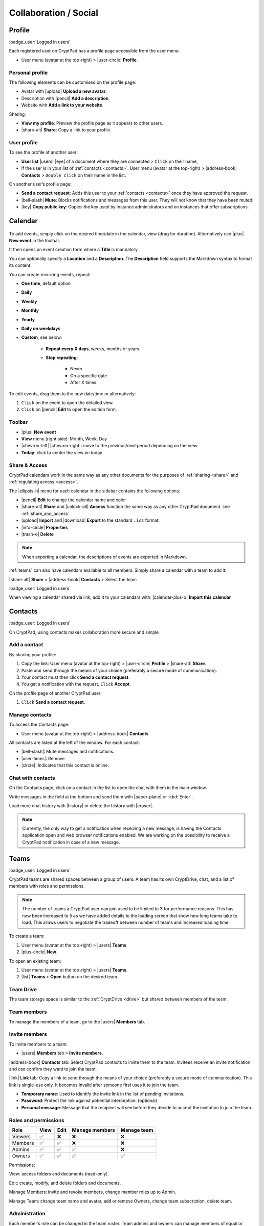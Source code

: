Collaboration / Social
======================

.. _profile:

Profile
-------

:badge_user:`Logged in users`

Each registered user on CryptPad has a profile page accessible from the user menu:

-  User menu (avatar at the top-right) > |user-circle| **Profile**.

Personal profile
~~~~~~~~~~~~~~~~

The following elements can be customised on the profile page:

-  Avatar with |upload| **Upload a new avatar**.
-  Description with |pencil| **Add a description**.
-  Website with **Add a link to your website**.

Sharing:

- **View my profile**: Preview the profile page as it appears to other users.

- |share-alt| **Share**: Copy a link to your profile.

.. _another_user_profile:

User profile
~~~~~~~~~~~~

To see the profile of another user:

-  **User list** |users| |eye| of a document where they are connected > ``Click`` on their name,
-  If the user is in your list of :ref:`contacts <contacts>`. User menu (avatar at the top-right) > |address-book| **Contacts** > ``Double click`` on their name in the list.

On another user’s profile page:

-  **Send a contact request**: Adds this user to your :ref:`contacts <contacts>` once they have approved the request.
-  |bell-slash| **Mute**: Blocks notifications and messages from this user. They will not know that they have been muted.
-  |key| **Copy public key**: Copies the key used by instance administrators and on instances that offer subscriptions.

.. _calendar:

Calendar
--------

.. figure:: /images/calendar.png
   :alt: screenshot of the calendar
   :class: screenshot

To add events, simply click on the desired time/date in the calendar, view (drag for duration). Alternatively use |plus| **New event** in the toolbar.

It then opens an event creation form where a **Title** is mandatory.

You can optionally specify a **Location** and a **Description**.
The **Description** field supports the Markdown syntax to format its content.

You can create recurring events, repeat:

- **One time**, default option
- **Daily**
- **Weekly**
- **Monthly**
- **Yearly**
- **Daily on weekdays**
- **Custom**, see below:

   - **Repeat every X days**, weeks, months or years
   - **Stop repeating**:

      - Never
      - On a specific date
      - After X times

To edit events, drag them to the new date/time or alternatively:

1. ``Click`` on the event to open the detailed view.
2. ``Click`` on |pencil| **Edit** to open the edition form.

Toolbar
~~~~~~~

- |plus| **New event**
- **View** menu (right side): Month, Week, Day
- |chevron-left| |chevron-right|: move to the previous/next period depending on the view
- **Today**: click to center the view on today

Share & Access
~~~~~~~~~~~~~~

CryptPad calendars work in the same way as any other documents for the purposes of :ref:`sharing <share>` and :ref:`regulating access <access>`.

The |ellipsis-h| menu for each calendar in the sidebar contains the following options:

- |pencil| **Edit** to change the calendar name and color
- |share-alt| **Share** and |unlock-alt| **Access** function the same way as any other CryptPad document. see :ref:`share_and_access`.
- |upload| **Import** and |download| **Export** to the standard ``.ics`` format.
- |info-circle| **Properties**
- |trash-o| **Delete**

.. note::
   When exporting a calendar, the descriptions of events are exported in Markdown.

:ref:`teams` can also have calendars available to all members. Simply share a calendar with a team to add it:

|share-alt| **Share** > |address-book| **Contacts** > Select the team

:badge_user:`Logged in users`

When viewing a calendar shared via link, add it to your calendars with: |calendar-plus-o| **Import this calendar**

.. _contacts:

Contacts
--------

:badge_user:`Logged in users`

On CryptPad, using contacts makes collaboration more secure and simple.

Add a contact
~~~~~~~~~~~~~

By sharing your profile:

1. Copy the link: User menu (avatar at the top-right) > |user-circle| **Profile** > |share-alt| **Share**.
2. Paste and send through the means of your choice (preferably a secure mode of cummunication).
3. Your contact must then click **Send a contact request**.
4. You get a notification with the request, ``Click`` **Accept**.

On the profile page of another CryptPad user:

1. ``Click`` **Send a contact request**.

Manage contacts
~~~~~~~~~~~~~~~

To access the Contacts page:

-  User menu (avatar at the top-right) > |address-book| **Contacts**.

All contacts are listed at the left of the window. For each contact:

* |bell-slash|: Mute messages and notifications.
* |user-times|: Remove.
* |circle|: Indicates that this contact is online.

.. _chat_contacts:

Chat with contacts
~~~~~~~~~~~~~~~~~~

On the Contacts page, click on a contact in the list to open the chat with them in the main window.

Write messages in the field at the bottom and send them with |paper-plane| or :kbd:`Enter`.

Load more chat history with |history| or delete the history with |eraser|.

.. note::

   Currently, the only way to get a notification when receiving a new message, is having the Contacts application open and web browser notifications enabled. We are working on the possibility to receive a CryptPad notification in case of a new message.

.. _teams:

Teams
-----

:badge_user:`Logged in users`

CryptPad teams are shared spaces between a group of users. A team has its own CryptDrive, chat, and a list of members with roles and permissions.

.. note::

   The number of teams a CryptPad user can join used to be limited to 3 for performance reasons. This has now been increased to 5 as we have added details to the loading screen that show how long teams take to load. This allows users to negotiate the tradeoff between number of teams and increased loading time.


To create a team:

#. User menu (avatar at the top-right) > |users| **Teams**.
#. |plus-circle| **New**.

To open an existing team:

#. User menu (avatar at the top-right) > |users| **Teams**.
#. |list| **Teams** > **Open** button on the desired team.

Team Drive
~~~~~~~~~~

The team storage space is similar to the :ref:`CryptDrive <drive>` but shared between members of the team.

Team members
~~~~~~~~~~~~

To manage the members of a team, go to the |users| **Members** tab.

Invite members
~~~~~~~~~~~~~~

To invite members to a team:

-  |users| **Members** tab > **Invite members**.

|address-book| **Contacts** tab: Select CryptPad contacts to invite them to the team. Invitees receive an invite notification and can confirm they want to join the team.

|link| **Link** tab: Copy a link to send through the means of your choice (preferably a secure mode of cummunication). This link is single-use only. It becomes invalid after someone first uses it to join the team.

-  **Temporary name**: Used to identify the invite link in the list of pending invitations.

-  **Password**: Protect the link against potiential interception. (optional)

-  **Personal message**: Message that the recipient will see before they decide to accept the invitation to join the team.

.. _team_roles_and_permissions:

Roles and permissions
~~~~~~~~~~~~~~~~~~~~~

======= ==== ==== ============== ===========
Role    View Edit Manage members Manage team
======= ==== ==== ============== ===========
Viewers ✅    ❌    ❌              ❌
Members ✅    ✅    ❌              ❌
Admins  ✅    ✅    ✅              ❌
Owners  ✅    ✅    ✅              ✅
======= ==== ==== ============== ===========

Permissions:

View: access folders and documents (read-only).

Edit: create, modify, and delete folders and documents.

Manage Members: invite and revoke members, change member roles up to Admin.

Manage Team: change team name and avatar, add or remove Owners, change team subscription, delete team.

Administration
~~~~~~~~~~~~~~

Each member’s role can be changed in the team roster. Team admins and owners can manage members of equal or lower role. For each member:

| |angle-double-up| : Promote to higher role.
| |angle-double-down|: Demote to lower role.
| |times|: Kick from the team.

Chat
~~~~

The team chat is similar to the chat with :ref:`contacts <contacts>` except shared between all members of the team.

Administration tab
~~~~~~~~~~~~~~~~~~

:badge_owner:`Team owners`

-  **Public signing key**: Used to identify the team on instances that offer subscriptions.
-  **Team name**: Change the name of the team.
-  **Team avatar**: Import/modify an avatar for the team.
-  **Download team drive**: Save the content of all documents in the CryptDrive. When possible, this is done in a format that is readable by other software. Some applications produce files that are only readable by CryptPad.
-  **Team deletion**: Permanently delete the team and all of its documents.
